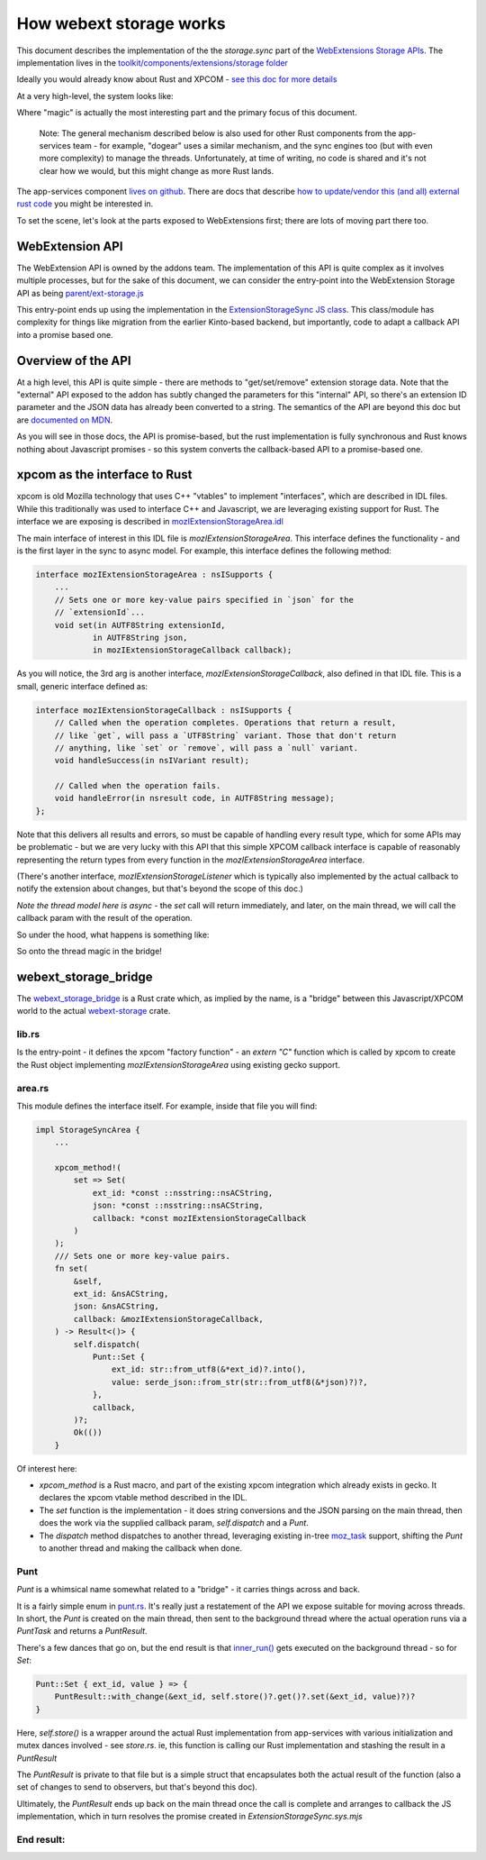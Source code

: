 ========================
How webext storage works
========================

This document describes the implementation of the the `storage.sync` part of the
`WebExtensions Storage APIs
<https://developer.mozilla.org/docs/Mozilla/Add-ons/WebExtensions/API/storage>`_.
The implementation lives in the `toolkit/components/extensions/storage folder <https://searchfox.org/mozilla-central/source/toolkit/components/extensions/storage>`_

Ideally you would already know about Rust and XPCOM - `see this doc for more details <../../../../writing-rust-code/index.html>`_

At a very high-level, the system looks like:

.. mermaid::

    graph LR
        A[Extensions API]
        A --> B[Storage JS API]
        B --> C{magic}
        C --> D[app-services component]

Where "magic" is actually the most interesting part and the primary focus of this document.

    Note: The general mechanism described below is also used for other Rust components from the
    app-services team - for example, "dogear" uses a similar mechanism, and the sync engines
    too (but with even more complexity) to manage the threads. Unfortunately, at time of writing,
    no code is shared and it's not clear how we would, but this might change as more Rust lands.

The app-services component `lives on github <https://github.com/mozilla/application-services/blob/main/components/webext-storage>`_.
There are docs that describe `how to update/vendor this (and all) external rust code <../../../../build/buildsystem/rust.html>`_ you might be interested in.

To set the scene, let's look at the parts exposed to WebExtensions first; there are lots of
moving part there too.

WebExtension API
################

The WebExtension API is owned by the addons team. The implementation of this API is quite complex
as it involves multiple processes, but for the sake of this document, we can consider the entry-point
into the WebExtension Storage API as being `parent/ext-storage.js <https://searchfox.org/mozilla-central/source/toolkit/components/extensions/parent/ext-storage.js>`_

This entry-point ends up using the implementation in the
`ExtensionStorageSync JS class <https://searchfox.org/mozilla-central/rev/9028b0458cc1f432870d2996b186b0938dda734a/toolkit/components/extensions/ExtensionStorageSync.jsm#84>`_.
This class/module has complexity for things like migration from the earlier Kinto-based backend,
but importantly, code to adapt a callback API into a promise based one.

Overview of the API
###################

At a high level, this API is quite simple - there are methods to "get/set/remove" extension
storage data. Note that the "external" API exposed to the addon has subtly changed the parameters
for this "internal" API, so there's an extension ID parameter and the JSON data has already been
converted to a string.
The semantics of the API are beyond this doc but are
`documented on MDN <https://developer.mozilla.org/docs/Mozilla/Add-ons/WebExtensions/API/storage/sync>`_.

As you will see in those docs, the API is promise-based, but the rust implementation is fully
synchronous and Rust knows nothing about Javascript promises - so this system converts
the callback-based API to a promise-based one.

xpcom as the interface to Rust
##############################

xpcom is old Mozilla technology that uses C++ "vtables" to implement "interfaces", which are
described in IDL files. While this traditionally was used to interface
C++ and Javascript, we are leveraging existing support for Rust. The interface we are
exposing is described in `mozIExtensionStorageArea.idl <https://searchfox.org/mozilla-central/source/toolkit/components/extensions/storage/mozIExtensionStorageArea.idl>`_

The main interface of interest in this IDL file is `mozIExtensionStorageArea`.
This interface defines the functionality - and is the first layer in the sync to async model.
For example, this interface defines the following method:

.. code-block:: rust

    interface mozIExtensionStorageArea : nsISupports {
        ...
        // Sets one or more key-value pairs specified in `json` for the
        // `extensionId`...
        void set(in AUTF8String extensionId,
                in AUTF8String json,
                in mozIExtensionStorageCallback callback);

As you will notice, the 3rd arg is another interface, `mozIExtensionStorageCallback`, also
defined in that IDL file. This is a small, generic interface defined as:

.. code-block:: cpp

    interface mozIExtensionStorageCallback : nsISupports {
        // Called when the operation completes. Operations that return a result,
        // like `get`, will pass a `UTF8String` variant. Those that don't return
        // anything, like `set` or `remove`, will pass a `null` variant.
        void handleSuccess(in nsIVariant result);

        // Called when the operation fails.
        void handleError(in nsresult code, in AUTF8String message);
    };

Note that this delivers all results and errors, so must be capable of handling
every result type, which for some APIs may be problematic - but we are very lucky with this API
that this simple XPCOM callback interface is capable of reasonably representing the return types
from every function in the `mozIExtensionStorageArea` interface.

(There's another interface, `mozIExtensionStorageListener` which is typically
also implemented by the actual callback to notify the extension about changes,
but that's beyond the scope of this doc.)

*Note the thread model here is async* - the `set` call will return immediately, and later, on
the main thread, we will call the callback param with the result of the operation.

So under the hood, what happens is something like:

.. mermaid::

    sequenceDiagram
        Extension->>ExtensionStorageSync: call `set` and give me a promise
        ExtensionStorageSync->>xpcom: call `set`, supplying new data and a callback
        ExtensionStorageSync-->>Extension: your promise
        xpcom->>xpcom: thread magic in the "bridge"
        xpcom-->>ExtensionStorageSync: callback!
        ExtensionStorageSync-->>Extension: promise resolved

So onto the thread magic in the bridge!

webext_storage_bridge
#####################

The `webext_storage_bridge <https://searchfox.org/mozilla-central/source/toolkit/components/extensions/storage/webext_storage_bridge>`_
is a Rust crate which, as implied by the name, is a "bridge" between this Javascript/XPCOM world to
the actual `webext-storage <https://github.com/mozilla/application-services/tree/main/components/webext-storage>`_ crate.

lib.rs
------

Is the entry-point - it defines the xpcom "factory function" -
an `extern "C"` function which is called by xpcom to create the Rust object
implementing `mozIExtensionStorageArea` using existing gecko support.

area.rs
-------

This module defines the interface itself. For example, inside that file you will find:

.. code-block:: rust

    impl StorageSyncArea {
        ...

        xpcom_method!(
            set => Set(
                ext_id: *const ::nsstring::nsACString,
                json: *const ::nsstring::nsACString,
                callback: *const mozIExtensionStorageCallback
            )
        );
        /// Sets one or more key-value pairs.
        fn set(
            &self,
            ext_id: &nsACString,
            json: &nsACString,
            callback: &mozIExtensionStorageCallback,
        ) -> Result<()> {
            self.dispatch(
                Punt::Set {
                    ext_id: str::from_utf8(&*ext_id)?.into(),
                    value: serde_json::from_str(str::from_utf8(&*json)?)?,
                },
                callback,
            )?;
            Ok(())
        }


Of interest here:

* `xpcom_method` is a Rust macro, and part of the existing xpcom integration which already exists
  in gecko. It declares the xpcom vtable method described in the IDL.

* The `set` function is the implementation - it does string conversions and the JSON parsing
  on the main thread, then does the work via the supplied callback param, `self.dispatch` and a `Punt`.

* The `dispatch` method dispatches to another thread, leveraging existing in-tree `moz_task <https://searchfox.org/mozilla-central/source/xpcom/rust/moz_task>`_ support, shifting the `Punt` to another thread and making the callback when done.

Punt
----

`Punt` is a whimsical name somewhat related to a "bridge" - it carries things across and back.

It is a fairly simple enum in `punt.rs <https://searchfox.org/mozilla-central/source/toolkit/components/extensions/storage/webext_storage_bridge/src/punt.rs>`_.
It's really just a restatement of the API we expose suitable for moving across threads. In short, the `Punt` is created on the main thread,
then sent to the background thread where the actual operation runs via a `PuntTask` and returns a `PuntResult`.

There's a few dances that go on, but the end result is that `inner_run() <https://searchfox.org/mozilla-central/source/toolkit/components/extensions/storage/webext_storage_bridge/src/punt.rs>`_
gets executed on the background thread - so for `Set`:

.. code-block:: rust

        Punt::Set { ext_id, value } => {
            PuntResult::with_change(&ext_id, self.store()?.get()?.set(&ext_id, value)?)?
        }

Here, `self.store()` is a wrapper around the actual Rust implementation from app-services with
various initialization and mutex dances involved - see `store.rs`.
ie, this function is calling our Rust implementation and stashing the result in a `PuntResult`

The `PuntResult` is private to that file but is a simple struct that encapsulates both
the actual result of the function (also a set of changes to send to observers, but that's
beyond this doc).

Ultimately, the `PuntResult` ends up back on the main thread once the call is complete
and arranges to callback the JS implementation, which in turn resolves the promise created in `ExtensionStorageSync.sys.mjs`

End result:
-----------

.. mermaid::

    sequenceDiagram
        Extension->>ExtensionStorageSync: call `set` and give me a promise
        ExtensionStorageSync->>xpcom - bridge main thread: call `set`, supplying new data and a callback
        ExtensionStorageSync-->>Extension: your promise
        xpcom - bridge main thread->>moz_task worker thread: Punt this
        moz_task worker thread->>webext-storage: write this data to the database
        webext-storage->>webext-storage: done: result/error and observers
        webext-storage-->>moz_task worker thread: ...
        moz_task worker thread-->>xpcom - bridge main thread: PuntResult
        xpcom - bridge main thread-->>ExtensionStorageSync: callback!
        ExtensionStorageSync-->>Extension: promise resolved
